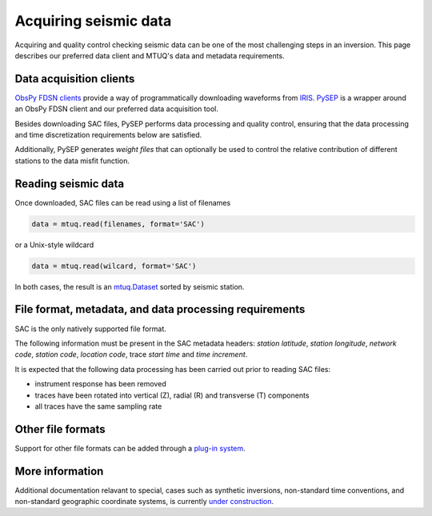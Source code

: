 
Acquiring seismic data
======================

Acquiring and quality control checking seismic data can be one of the most challenging steps in an inversion.  This page describes our preferred data client and MTUQ's data and metadata requirements.


Data acquisition clients
------------------------

`ObsPy FDSN clients <https://docs.obspy.org/packages/obspy.clients.fdsn.html>`_ provide a way of programmatically downloading waveforms from `IRIS <https://www.iris.edu>`_. `PySEP <https://github.com/mtuqorg/pysep>`_ is a wrapper around an ObsPy FDSN client and our preferred data acquisition tool.  

Besides downloading SAC files, PySEP performs data processing and quality control, ensuring that the data processing and time discretization requirements below are satisfied.  

Additionally, PySEP generates `weight files` that can optionally be used to control the relative contribution of different stations to the data misfit function.


Reading seismic data
---------------------

Once downloaded, SAC files can be read using a list of filenames

.. code::

    data = mtuq.read(filenames, format='SAC')

or a Unix-style wildcard

.. code::

    data = mtuq.read(wilcard, format='SAC')

In both cases, the result is an `mtuq.Dataset <https://mtuqorg.github.io/mtuq/library/generated/mtuq.Dataset.html>`_  sorted by seismic station.



File format, metadata, and data processing requirements
-------------------------------------------------------

SAC is the only natively supported file format.

The following information must be present in the SAC metadata headers: `station latitude`, `station longitude`, `network code`, `station code`, `location code`, trace `start time` and `time increment`.  

It is expected that the following data processing has been carried out prior to reading SAC files:

- instrument response has been removed
- traces have been rotated into vertical (Z), radial (R) and transverse (T) components
- all traces have the same sampling rate


Other file formats
------------------

Support for other file formats can be added through a `plug-in system <https://mtuqorg.github.io/mtuq/user_guide/02/devel.html#other-file-formats>`_.


More information
----------------

Additional documentation relavant to special, cases such as synthetic inversions,  non-standard time conventions, and non-standard geographic coordinate systems, is currently  `under construction <https://mtuqorg.github.io/mtuq/user_guide/02/notes.html>`_.


